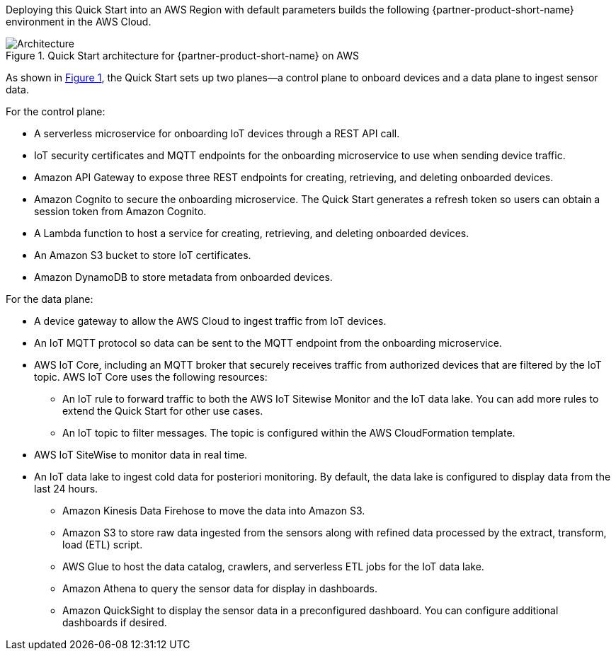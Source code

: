 :xrefstyle: short

Deploying this Quick Start into an AWS Region with default parameters builds the following {partner-product-short-name} environment in the AWS Cloud.

[#architecture1]
.Quick Start architecture for {partner-product-short-name} on AWS
image::../images/rigado-iot-device-connectivity-architecture-diagram.png[Architecture]

As shown in <<architecture1>>, the Quick Start sets up two planes--a control plane to onboard devices and a data plane to ingest sensor data.

For the control plane:

* A serverless microservice for onboarding IoT devices through a REST API call.
* IoT security certificates and MQTT endpoints for the onboarding microservice to use when sending device traffic.
* Amazon API Gateway to expose three REST endpoints for creating, retrieving, and deleting onboarded devices.
* Amazon Cognito to secure the onboarding microservice. The Quick Start generates a refresh token so users can obtain a session token from Amazon Cognito.
* A Lambda function to host a service for creating, retrieving, and deleting onboarded devices. 
* An Amazon S3 bucket to store IoT certificates.
* Amazon DynamoDB to store metadata from onboarded devices.

For the data plane:

* A device gateway to allow the AWS Cloud to ingest traffic from IoT devices.
* An IoT MQTT protocol so data can be sent to the MQTT endpoint from the onboarding microservice. 
* AWS IoT Core, including an MQTT broker that securely receives traffic from authorized devices that are filtered by the IoT topic. AWS IoT Core uses the following resources:

** An IoT rule to forward traffic to both the AWS IoT Sitewise Monitor and the IoT data lake. You can add more rules to extend the Quick Start for other use cases.
** An IoT topic to filter messages. The topic is configured within the AWS CloudFormation template.

* AWS IoT SiteWise to monitor data in real time.
* An IoT data lake to ingest cold data for posteriori monitoring. By default, the data lake is configured to display data from the last 24 hours. 

** Amazon Kinesis Data Firehose to move the data into Amazon S3.
** Amazon S3 to store raw data ingested from the sensors along with refined data processed by the extract, transform, load (ETL) script.
** AWS Glue to host the data catalog, crawlers, and serverless ETL jobs for the IoT data lake.
** Amazon Athena to query the sensor data for display in dashboards.
** Amazon QuickSight to display the sensor data in a preconfigured dashboard. You can configure additional dashboards if desired. 



